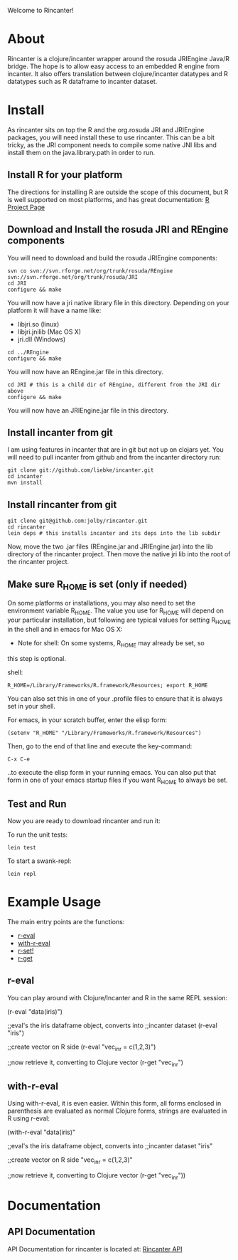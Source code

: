 #+OPTIONS: author:nil timestamp:nil

Welcome to Rincanter!

* About

  Rincanter is a clojure/incanter wrapper around the rosuda JRIEngine
  Java/R bridge. The hope is to allow easy access to an embedded R
  engine from incanter. It also offers translation between
  clojure/incanter datatypes and R datatypes such as R dataframe to
  incanter dataset.

* Install

  As rincanter sits on top the R and the org.rosuda JRI and JRIEngine packages,
  you will need install these to use rincanter. This can be a bit
  tricky, as the JRI component needs to compile some native JNI libs
  and install them on the java.library.path in order to run.

** Install R for your platform

   The directions for installing R are outside the scope of this
   document, but R is well supported on most platforms, and has great
   documentation: [[http://cran.r-project.org/][R Project Page]]

** Download and Install the rosuda JRI and REngine components
   
   You will need to download and build the rosuda JRIEngine
   components:

#+BEGIN_EXAMPLE 
   svn co svn://svn.rforge.net/org/trunk/rosuda/REngine
   svn://svn.rforge.net/org/trunk/rosuda/JRI
   cd JRI
   configure && make
#+END_EXAMPLE

   You will now have a jri native library file in this directory. Depending on
   your platform it will have a name like: 

   - libjri.so (linux)
   - libjri.jnilib (Mac OS X) 
   - jri.dll (Windows)

#+BEGIN_EXAMPLE 
  cd ../REngine
  configure && make
#+END_EXAMPLE

  You will now have an REngine.jar file in this directory.

#+BEGIN_EXAMPLE 
  cd JRI # this is a child dir of REngine, different from the JRI dir above
  configure && make
#+END_EXAMPLE

  You will now have an JRIEngine.jar file in this directory.

** Install incanter from git

   I am using features in incanter that are in git but not up on clojars
   yet. You will need to pull incanter from github and from the incanter
   directory run:

#+BEGIN_EXAMPLE 
   git clone git://github.com/liebke/incanter.git
   cd incanter
   mvn install
#+END_EXAMPLE

** Install rincanter from git

#+BEGIN_EXAMPLE
   git clone git@github.com:jolby/rincanter.git
   cd rincanter
   lein deps # this installs incanter and its deps into the lib subdir
#+END_EXAMPLE

   Now, move the two .jar files (REngine.jar and JRIEngine.jar) into the
   lib directory of the rincanter project. Then move the native jri lib
   into the root of the rincanter project.

** Make sure R_HOME is set (only if needed)
   On some platforms or installations, you may also need to set the
   environment variable R_HOME. The value you use for R_HOME will
   depend on your particular installation, but following are typical
   values for setting R_HOME in the shell and in emacs for Mac OS X:

   - Note for shell: On some systems, R_HOME may already be set, so
   this step is optional.

   shell:
#+BEGIN_EXAMPLE 
  R_HOME=/Library/Frameworks/R.framework/Resources; export R_HOME
#+END_EXAMPLE

  You can also set this in one of your .profile files to ensure that
  it is always set in your shell. 

  For emacs, in your scratch buffer, enter the elisp form:
#+BEGIN_EXAMPLE 
  (setenv "R_HOME" "/Library/Frameworks/R.framework/Resources")
#+END_EXAMPLE

  Then, go to the end of that line and execute the key-command:

#+BEGIN_EXAMPLE 
  C-x C-e
#+END_EXAMPLE

  ..to execute the elisp form in your running emacs. You can also put
  that form in one of your emacs startup files if you want R_HOME to
  always be set.

** Test and Run
   Now you are ready to download rincanter and run it:

   To run the unit tests:
#+BEGIN_EXAMPLE 
   lein test
#+END_EXAMPLE

   To start a swank-repl:
#+BEGIN_EXAMPLE 
   lein repl
#+END_EXAMPLE

* Example Usage
  The main entry points are the functions:
  - [[http://jolby.github.com/rincanter/com.evocomputing.rincanter-api.html#com.evocomputing.rincanter/r-eval][r-eval]]
  - [[http://jolby.github.com/rincanter/com.evocomputing.rincanter-api.html#com.evocomputing.rincanter/with-r-eval][with-r-eval]]
  - [[http://jolby.github.com/rincanter/com.evocomputing.rincanter-api.html#com.evocomputing.rincanter/r-set!][r-set!]]
  - [[http://jolby.github.com/rincanter/com.evocomputing.rincanter-api.html#com.evocomputing.rincanter/r-get][r-get]]

** r-eval
You can play around with Clojure/Incanter and R in the same REPL session:
#+BEGIN_EXAMPLE clojure
   (r-eval "data(iris)")

   ;;eval's the iris dataframe object, converts into
   ;;incanter dataset
   (r-eval "iris")
 
   ;;create vector on R side
   (r-eval "vec_in_r = c(1,2,3)")
   
   ;;now retrieve it, converting to Clojure vector
   (r-get "vec_in_r")
#+END_EXAMPLE
 
** with-r-eval
Using with-r-eval, it is even easier. Within this form, all forms
enclosed in parenthesis are evaluated as normal Clojure forms, strings
are evaluated in R using r-eval:


#+BEGIN_EXAMPLE clojure
   (with-r-eval 
     "data(iris)"

     ;;eval's the iris dataframe object, converts into
     ;;incanter dataset
     "iris"
 
     ;;create vector on R side
     "vec_in_r = c(1,2,3)"
   
     ;;now retrieve it, converting to Clojure vector
     (r-get "vec_in_r"))
#+END_EXAMPLE


* Documentation
** API Documentation

   API Documentation for rincanter is located at:
   [[http://jolby.github.com/rincanter][Rincanter API]]
